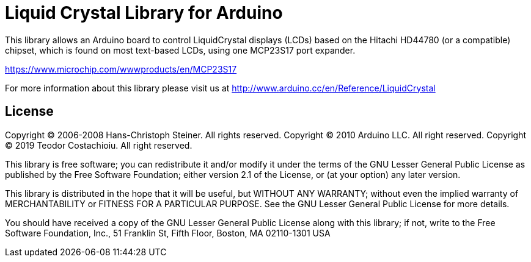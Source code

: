 = Liquid Crystal Library for Arduino =

This library allows an Arduino board to control LiquidCrystal displays (LCDs) based on the Hitachi HD44780 (or a compatible) chipset, which is found on most text-based LCDs, using one MCP23S17 port expander.

https://www.microchip.com/wwwproducts/en/MCP23S17

For more information about this library please visit us at
http://www.arduino.cc/en/Reference/LiquidCrystal

== License ==


Copyright (C) 2006-2008 Hans-Christoph Steiner. All rights reserved. 
Copyright (C) 2010 Arduino LLC. All right reserved. 
Copyright (C) 2019 Teodor Costachioiu. All right reserved. 

This library is free software; you can redistribute it and/or
modify it under the terms of the GNU Lesser General Public
License as published by the Free Software Foundation; either
version 2.1 of the License, or (at your option) any later version.

This library is distributed in the hope that it will be useful,
but WITHOUT ANY WARRANTY; without even the implied warranty of
MERCHANTABILITY or FITNESS FOR A PARTICULAR PURPOSE. See the GNU
Lesser General Public License for more details.

You should have received a copy of the GNU Lesser General Public
License along with this library; if not, write to the Free Software
Foundation, Inc., 51 Franklin St, Fifth Floor, Boston, MA 02110-1301 USA
